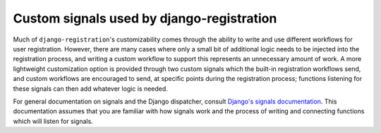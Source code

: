 .. _signals:
.. module:: registration.signals


Custom signals used by django-registration
==========================================

Much of ``django-registration``'s customizability comes through the
ability to write and use different workflows for user
registration. However, there are many cases where only a small bit of
additional logic needs to be injected into the registration process,
and writing a custom workflow to support this represents an
unnecessary amount of work. A more lightweight customization option is
provided through two custom signals which the built-in registration
workflows send, and custom workflows are encouraged to send, at
specific points during the registration process; functions listening
for these signals can then add whatever logic is needed.

For general documentation on signals and the Django dispatcher,
consult `Django's signals documentation
<http://docs.djangoproject.com/en/1.8/topics/signals/>`_. This
documentation assumes that you are familiar with how signals work and
the process of writing and connecting functions which will listen for
signals.


.. data:: user_activated

   Sent when a user account is activated (not applicable to all
   workflows). Provides the following arguments:

   ``sender``
       The :class:`~registration.views.ActivationView` subclass used
       to activate the user.

   ``user``
        A user-model instance representing the activated account.

   ``request``
       The ``HttpRequest`` in which the account was activated.


.. data:: user_registered

   Sent when a new user account is registered. Provides the following
   arguments:

   ``sender``
       The :class:`~registration.views.RegistrationView` subclass used
       to register the account.

   ``user``
        A user-model instance representing the new account.

   ``request``
        The ``HttpRequest`` in which the new account was registered.
